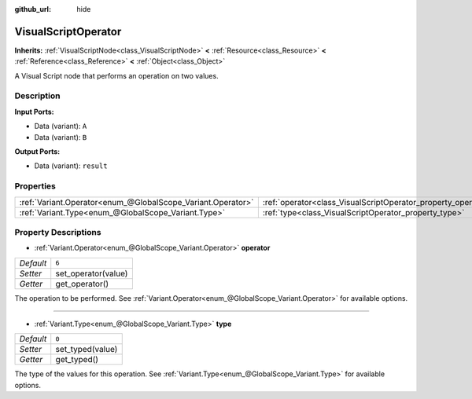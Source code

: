:github_url: hide

.. DO NOT EDIT THIS FILE!!!
.. Generated automatically from Godot engine sources.
.. Generator: https://github.com/godotengine/godot/tree/3.5/doc/tools/make_rst.py.
.. XML source: https://github.com/godotengine/godot/tree/3.5/modules/visual_script/doc_classes/VisualScriptOperator.xml.

.. _class_VisualScriptOperator:

VisualScriptOperator
====================

**Inherits:** :ref:`VisualScriptNode<class_VisualScriptNode>` **<** :ref:`Resource<class_Resource>` **<** :ref:`Reference<class_Reference>` **<** :ref:`Object<class_Object>`

A Visual Script node that performs an operation on two values.

Description
-----------

**Input Ports:**\ 

- Data (variant): ``A``\ 

- Data (variant): ``B``\ 

\ **Output Ports:**\ 

- Data (variant): ``result``

Properties
----------

+-------------------------------------------------------------+---------------------------------------------------------------+-------+
| :ref:`Variant.Operator<enum_@GlobalScope_Variant.Operator>` | :ref:`operator<class_VisualScriptOperator_property_operator>` | ``6`` |
+-------------------------------------------------------------+---------------------------------------------------------------+-------+
| :ref:`Variant.Type<enum_@GlobalScope_Variant.Type>`         | :ref:`type<class_VisualScriptOperator_property_type>`         | ``0`` |
+-------------------------------------------------------------+---------------------------------------------------------------+-------+

Property Descriptions
---------------------

.. _class_VisualScriptOperator_property_operator:

- :ref:`Variant.Operator<enum_@GlobalScope_Variant.Operator>` **operator**

+-----------+---------------------+
| *Default* | ``6``               |
+-----------+---------------------+
| *Setter*  | set_operator(value) |
+-----------+---------------------+
| *Getter*  | get_operator()      |
+-----------+---------------------+

The operation to be performed. See :ref:`Variant.Operator<enum_@GlobalScope_Variant.Operator>` for available options.

----

.. _class_VisualScriptOperator_property_type:

- :ref:`Variant.Type<enum_@GlobalScope_Variant.Type>` **type**

+-----------+------------------+
| *Default* | ``0``            |
+-----------+------------------+
| *Setter*  | set_typed(value) |
+-----------+------------------+
| *Getter*  | get_typed()      |
+-----------+------------------+

The type of the values for this operation. See :ref:`Variant.Type<enum_@GlobalScope_Variant.Type>` for available options.

.. |virtual| replace:: :abbr:`virtual (This method should typically be overridden by the user to have any effect.)`
.. |const| replace:: :abbr:`const (This method has no side effects. It doesn't modify any of the instance's member variables.)`
.. |vararg| replace:: :abbr:`vararg (This method accepts any number of arguments after the ones described here.)`
